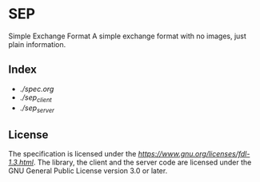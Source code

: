 * SEP

Simple Exchange Format
A simple exchange format with no images, just plain information.

** Index

+ [[Specification][./spec.org]]
+ [[Client][./sep_client]]
+ [[Server][./sep_server]]

** License

The specification is licensed under the [[GNU Free Documentation License][https://www.gnu.org/licenses/fdl-1.3.html]].
The library, the client and the server code are licensed under the GNU General Public License version 3.0 or later.
